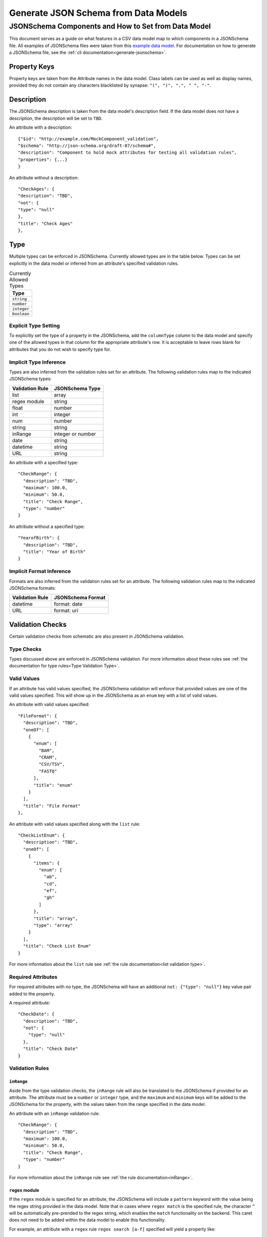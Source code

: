 .. _jsonschema_generation:

**************************************
Generate JSON Schema from Data Models
**************************************


JSONSchema Components and How to Set from Data Model
====================================================

This document serves as a guide on what features in a CSV data model map to which components in a JSONSchema file. All examples of JSONSchema files were taken from this `example data model <https://github.com/Sage-Bionetworks/schematic/blob/develop/tests/data/example.model.column_type_component.csv>`_.
For documentation on how to generate a JSONSchema file, see the :ref:`cli documentation<generate-jsonschema>`.

Property Keys
-------------
Property keys are taken from the Attribute names in the data model. Class labels can be used as well as display names, provided they do not contain any characters blacklisted by synapse: ``"(", ")", ".", " ", "-"``.

Description
-----------
The JSONSchema description is taken from the data model's description field. If the data model does not have a description, the description will be set to ``TBD``.

An attribute with a description::

  {"$id": "http://example.com/MockComponent_validation",
  "$schema": "http://json-schema.org/draft-07/schema#",
  "description": "Component to hold mock attributes for testing all validation rules",
  "properties": {...}
  }

An attribute without a description::

    "CheckAges": {
    "description": "TBD",
    "not": {
    "type": "null"
    },
    "title": "Check Ages"
    },

Type
-------
Multiple types can be enforced in JSONSchema. Currently allowed types are in the table below. Types can be set explicitly in the data model or inferred from an attribute's specified validation rules.

.. list-table:: Currently Allowed Types
    :widths: 60
    :header-rows: 1

    * - Type
    * - ``string``
    * - ``number``
    * - ``integer``
    * - ``boolean``


Explicit Type Setting
^^^^^^^^^^^^^^^^^^^^^^
To explicitly set the type of a property in the JSONSchema, add the ``columnType`` column to the data model and specify one of the allowed types in that column for the appropriate attribute's row. It is acceptable to leave rows blank for attributes that you do not wish to specify type for.


Implicit Type Inference
^^^^^^^^^^^^^^^^^^^^^^^^
Types are also inferred from the validation rules set for an attribute. The following validation rules map to the indicated JSONSchema types:

===================  ================
Validation Rule      JSONSchema Type
===================  ================
list                 array
regex module         string
float                number
int                  integer
num                  number
string               string
inRange              integer or number
date                 string
datetime             string
URL                  string
===================  ================

An attribute with a specified type::

    "CheckRange": {
      "description": "TBD",
      "maximum": 100.0,
      "minimum": 50.0,
      "title": "Check Range",
      "type": "number"
    }

An attribute without a specified type::

    "YearofBirth": {
      "description": "TBD",
      "title": "Year of Birth"
    }


Implicit Format Inference
^^^^^^^^^^^^^^^^^^^^^^^^^^
Formats are also inferred from the validation rules set for an attribute. The following validation rules map to the indicated JSONSchema formats:

====================  =================
Validation Rule       JSONSchema Format
====================  =================
datetime              format: date
URL                   format: uri
====================  =================


Validation Checks
------------------

Certain validation checks from schematic are also present in JSONSchema validation.

Type Checks
^^^^^^^^^^^^^^

Types discussed above are enforced in JSONSchema validation.
For more information about these rules see :ref:`the documentation for type rules<Type Validation Type>`.

Valid Values
^^^^^^^^^^^^^^^
If an attribute has valid values specified, the JSONSchema validation will enforce that provided values are one of the valid values specified.
This will show up in the JSONSchema as an ``enum`` key with a list of valid values.

An attribute with valid values specified::

    "FileFormat": {
      "description": "TBD",
      "oneOf": [
        {
          "enum": [
            "BAM",
            "CRAM",
            "CSV/TSV",
            "FASTQ"
          ],
          "title": "enum"
        }
      ],
      "title": "File Format"
    },

An attribute with valid values specified along with the ``list`` rule::

    "CheckListEnum": {
      "description": "TBD",
      "oneOf": [
        {
          "items": {
            "enum": [
              "ab",
              "cd",
              "ef",
              "gh"
            ]
          },
          "title": "array",
          "type": "array"
        }
      ],
      "title": "Check List Enum"
    }

For more information about the ``list`` rule see :ref:`the rule documentation<list validation type>`.

Required Attributes
^^^^^^^^^^^^^^^^^^^^^
For required attributes with no type, the JSONSchema will have an additional ``not: {"type": "null"}`` key value pair added to the property.

A required attribute::

    "CheckDate": {
      "description": "TBD",
      "not": {
        "type": "null"
      },
      "title": "Check Date"
    }

Validation Rules
^^^^^^^^^^^^^^^^^^

``inRange``
""""""""""""""
Aside from the type validation checks, the ``inRange`` rule will also be translated to the JSONSchema if provided for an attribute. The attribute must be a ``number`` or ``integer`` type, and the ``maximum`` and ``minimum`` keys will be added to the JSONSchema for the property, with the values taken from the range specified in the data model.

An attribute with an ``inRange`` validation rule::

    "CheckRange": {
      "description": "TBD",
      "maximum": 100.0,
      "minimum": 50.0,
      "title": "Check Range",
      "type": "number"
    }

For more information about the ``inRange`` rule see :ref:`the rule documentation<inRange>`.

``regex`` module
"""""""""""""""""""""
If the ``regex`` module is specified for an attribute, the JSONSchema will include a ``pattern`` keyword with the value being the regex string provided in the data model. Note that in cases where ``regex match`` is the specified rule, the character ``^`` will be automatically pre-prended to the regex string, which enables the ``match`` functionality on the backend. This caret does not need to be added within the data model to enable this functionality.

For example, an attribute with a ``regex`` rule ``regex search [a-f]`` specified will yield a property like::

    "CheckRegexSingle": {
      "description": "TBD",
      "pattern": "[a-f]",
      "type": "string",
      "title": "Check Regex Single"
    },


While an attribute with a ``regex`` rule ``regex match [a-f]`` specified will yield a property like::

    "CheckRegexFormat": {
      "description": "TBD",
      "pattern": "^[a-f]",
      "type": "string",
      "title": "Check Regex Format"
    }



For more information about the ``regex`` module rule see :ref:`the rule documentation<Regex Validation Type>`.


``date``
"""""""""""""

If the ``date`` validation rule is specified for an attribute, the JSONSchema will include a ``format: date`` key value pair.

An attribute with a ``date`` validation rule specified::

    "CheckDate": {
      "description": "TBD",
      "type": "string",
      "format": "date",
      "title": "Check Date"
    }

For more information about the ``date`` rule see :ref:`the rule documentation<date>`.


``URL``
"""""""""""""
If the ``URL`` validation rule is specified for an attribute, the JSONSchema will include a ``format: uri`` key value pair.

An attribute with a ``URL`` validation rule specified::

    "CheckURL": {
      "description": "TBD",
      "type": "string",
      "format": "uri",
      "title": "Check URL"
    }

For more information about the ``URL`` rule see :ref:`the rule documentation<URL Validation Type>`.


Conditional Dependencies
-------------------------

Conditional properties will be added to the JSONSchema if present in the data model. The conditional formatting will look like a series of ``"if": {}, "then": {}`` key dictionary pairs, in addition to the regular attribute dictionaries.

An example of a data type with conditional dependencies::

    {
    "$id": "http://example.com/BulkRNA-seqAssay_validation",
    "$schema": "http://json-schema.org/draft-07/schema#",
    "allOf": [
        {
        "if": {
            "properties": {
            "FileFormat": {
                "enum": [
                "BAM"
                ]
            }
            }
        },
        "then": {
            "properties": {
            "GenomeBuild": {
                "not": {
                "type": "null"
                }
            }
            },
            "required": [
            "GenomeBuild"
            ]
        }
        },
        {
        "if": {
            "properties": {
            "FileFormat": {
                "enum": [
                "CRAM"
                ]
            }
            }
        },
        "then": {
            "properties": {
            "GenomeBuild": {
                "not": {
                "type": "null"
                }
            }
            },
            "required": [
            "GenomeBuild"
            ]
        }
        },
        {
        "if": {
            "properties": {
            "FileFormat": {
                "enum": [
                "CSV/TSV"
                ]
            }
            }
        },
        "then": {
            "properties": {
            "GenomeBuild": {
                "not": {
                "type": "null"
                }
            }
            },
            "required": [
            "GenomeBuild"
            ]
        }
        },
        {
        "if": {
            "properties": {
            "FileFormat": {
                "enum": [
                "CRAM"
                ]
            }
            }
        },
        "then": {
            "properties": {
            "GenomeFASTA": {
                "not": {
                "type": "null"
                }
            }
            },
            "required": [
            "GenomeFASTA"
            ]
        }
        }
    ],
    "description": "TBD",
    "properties": {
        "Component": {
        "description": "TBD",
        "not": {
            "type": "null"
        },
        "title": "Component"
        },
        "FileFormat": {
        "description": "TBD",
        "oneOf": [
            {
            "enum": [
                "BAM",
                "CRAM",
                "CSV/TSV",
                "FASTQ"
            ],
            "title": "enum"
            }
        ],
        "title": "File Format"
        },
        "Filename": {
        "description": "TBD",
        "not": {
            "type": "null"
        },
        "title": "Filename"
        },
        "GenomeBuild": {
        "description": "TBD",
        "oneOf": [
            {
            "enum": [
                "GRCh37",
                "GRCh38",
                "GRCm38",
                "GRCm39"
            ],
            "title": "enum"
            },
            {
            "title": "null",
            "type": "null"
            }
        ],
        "title": "Genome Build"
        },
        "GenomeFASTA": {
        "description": "TBD",
        "title": "Genome FASTA"
        },
        "SampleID": {
        "description": "TBD",
        "not": {
            "type": "null"
        },
        "title": "Sample ID"
        }
    },
    "required": [
        "Component",
        "FileFormat",
        "Filename",
        "SampleID"
    ],
    "title": "BulkRNA-seqAssay_validation",
    "type": "object"
    }
